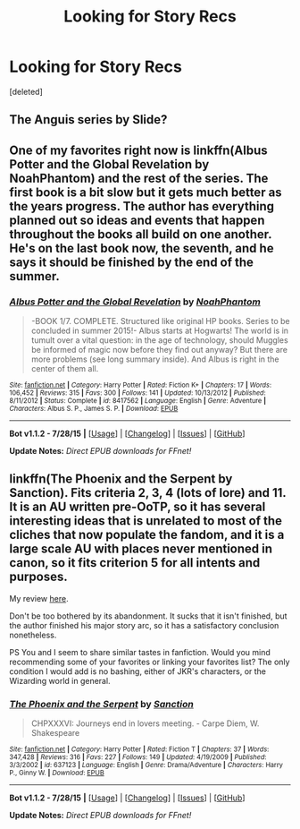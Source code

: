 #+TITLE: Looking for Story Recs

* Looking for Story Recs
:PROPERTIES:
:Score: 5
:DateUnix: 1438227584.0
:DateShort: 2015-Jul-30
:FlairText: Request
:END:
[deleted]


** The Anguis series by Slide?
:PROPERTIES:
:Author: jrl2014
:Score: 1
:DateUnix: 1438228616.0
:DateShort: 2015-Jul-30
:END:


** One of my favorites right now is linkffn(Albus Potter and the Global Revelation by NoahPhantom) and the rest of the series. The first book is a bit slow but it gets much better as the years progress. The author has everything planned out so ideas and events that happen throughout the books all build on one another. He's on the last book now, the seventh, and he says it should be finished by the end of the summer.
:PROPERTIES:
:Author: mlcor87
:Score: 1
:DateUnix: 1438244896.0
:DateShort: 2015-Jul-30
:END:

*** [[http://www.fanfiction.net/s/8417562/1/][*/Albus Potter and the Global Revelation/*]] by [[https://www.fanfiction.net/u/3435601/NoahPhantom][/NoahPhantom/]]

#+begin_quote
  -BOOK 1/7. COMPLETE. Structured like original HP books. Series to be concluded in summer 2015!- Albus starts at Hogwarts! The world is in tumult over a vital question: in the age of technology, should Muggles be informed of magic now before they find out anyway? But there are more problems (see long summary inside). And Albus is right in the center of them all.
#+end_quote

^{/Site/: [[http://www.fanfiction.net/][fanfiction.net]] *|* /Category/: Harry Potter *|* /Rated/: Fiction K+ *|* /Chapters/: 17 *|* /Words/: 106,452 *|* /Reviews/: 315 *|* /Favs/: 300 *|* /Follows/: 141 *|* /Updated/: 10/13/2012 *|* /Published/: 8/11/2012 *|* /Status/: Complete *|* /id/: 8417562 *|* /Language/: English *|* /Genre/: Adventure *|* /Characters/: Albus S. P., James S. P. *|* /Download/: [[http://www.p0ody-files.com/ff_to_ebook/mobile/makeEpub.php?id=8417562][EPUB]]}

--------------

*Bot v1.1.2 - 7/28/15* *|* [[[https://github.com/tusing/reddit-ffn-bot/wiki/Usage][Usage]]] | [[[https://github.com/tusing/reddit-ffn-bot/wiki/Changelog][Changelog]]] | [[[https://github.com/tusing/reddit-ffn-bot/issues/][Issues]]] | [[[https://github.com/tusing/reddit-ffn-bot/][GitHub]]]

*Update Notes:* /Direct EPUB downloads for FFnet!/
:PROPERTIES:
:Author: FanfictionBot
:Score: 1
:DateUnix: 1438244914.0
:DateShort: 2015-Jul-30
:END:


** linkffn(The Phoenix and the Serpent by Sanction). Fits criteria 2, 3, 4 (lots of lore) and 11. It is an AU written pre-OoTP, so it has several interesting ideas that is unrelated to most of the cliches that now populate the fandom, and it is a large scale AU with places never mentioned in canon, so it fits criterion 5 for all intents and purposes.

My review [[https://forums.darklordpotter.net/showpost.php?p=814217&postcount=19][here]].

Don't be too bothered by its abandonment. It sucks that it isn't finished, but the author finished his major story arc, so it has a satisfactory conclusion nonetheless.

PS You and I seem to share similar tastes in fanfiction. Would you mind recommending some of your favorites or linking your favorites list? The only condition I would add is no bashing, either of JKR's characters, or the Wizarding world in general.
:PROPERTIES:
:Author: PsychoGeek
:Score: 1
:DateUnix: 1438336575.0
:DateShort: 2015-Jul-31
:END:

*** [[http://www.fanfiction.net/s/637123/1/][*/The Phoenix and the Serpent/*]] by [[https://www.fanfiction.net/u/107983/Sanction][/Sanction/]]

#+begin_quote
  CHPXXXVI: Journeys end in lovers meeting. - Carpe Diem, W. Shakespeare
#+end_quote

^{/Site/: [[http://www.fanfiction.net/][fanfiction.net]] *|* /Category/: Harry Potter *|* /Rated/: Fiction T *|* /Chapters/: 37 *|* /Words/: 347,428 *|* /Reviews/: 316 *|* /Favs/: 227 *|* /Follows/: 149 *|* /Updated/: 4/19/2009 *|* /Published/: 3/3/2002 *|* /id/: 637123 *|* /Language/: English *|* /Genre/: Drama/Adventure *|* /Characters/: Harry P., Ginny W. *|* /Download/: [[http://www.p0ody-files.com/ff_to_ebook/mobile/makeEpub.php?id=637123][EPUB]]}

--------------

*Bot v1.1.2 - 7/28/15* *|* [[[https://github.com/tusing/reddit-ffn-bot/wiki/Usage][Usage]]] | [[[https://github.com/tusing/reddit-ffn-bot/wiki/Changelog][Changelog]]] | [[[https://github.com/tusing/reddit-ffn-bot/issues/][Issues]]] | [[[https://github.com/tusing/reddit-ffn-bot/][GitHub]]]

*Update Notes:* /Direct EPUB downloads for FFnet!/
:PROPERTIES:
:Author: FanfictionBot
:Score: 1
:DateUnix: 1438336634.0
:DateShort: 2015-Jul-31
:END:
